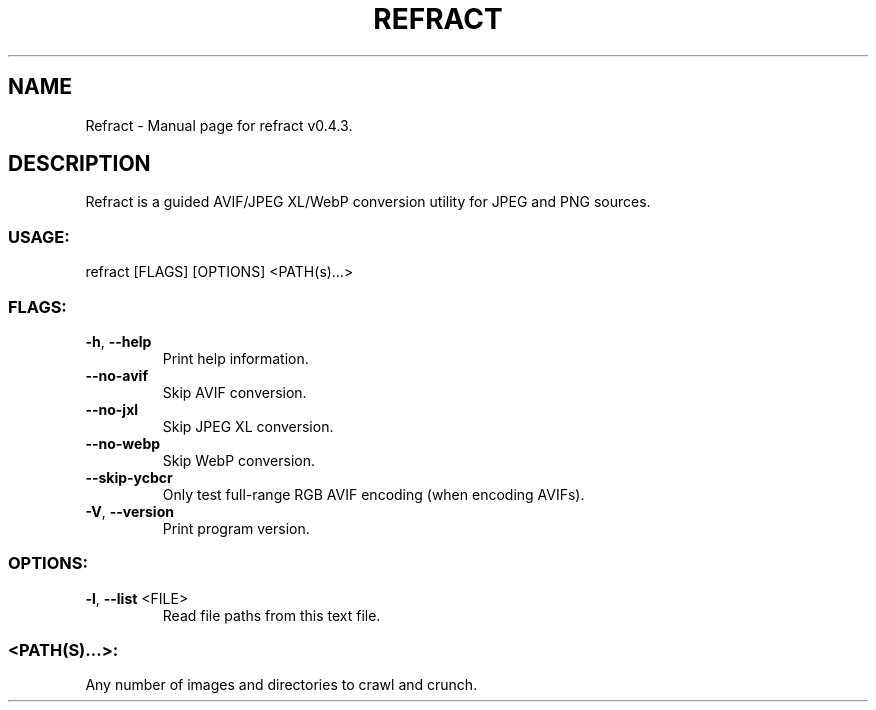 .TH "REFRACT" "1" "May 2021" "Refract v0.4.3" "User Commands"
.SH NAME
Refract \- Manual page for refract v0.4.3.
.SH DESCRIPTION
Refract is a guided AVIF/JPEG XL/WebP conversion utility for JPEG and PNG sources.
.SS USAGE:
.TP
refract [FLAGS] [OPTIONS] <PATH(s)…>
.SS FLAGS:
.TP
\fB\-h\fR, \fB\-\-help\fR
Print help information.
.TP
\fB\-\-no\-avif\fR
Skip AVIF conversion.
.TP
\fB\-\-no\-jxl\fR
Skip JPEG XL conversion.
.TP
\fB\-\-no\-webp\fR
Skip WebP conversion.
.TP
\fB\-\-skip\-ycbcr\fR
Only test full\-range RGB AVIF encoding (when encoding AVIFs).
.TP
\fB\-V\fR, \fB\-\-version\fR
Print program version.
.SS OPTIONS:
.TP
\fB\-l\fR, \fB\-\-list\fR <FILE>
Read file paths from this text file.
.SS <PATH(S)…>:
.TP
Any number of images and directories to crawl and crunch.

